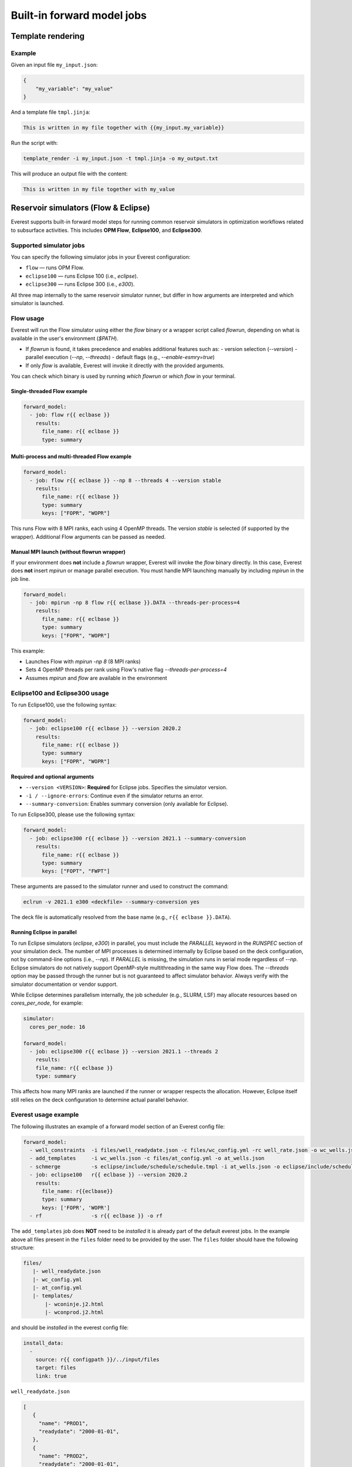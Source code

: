 
Built-in forward model jobs
===========================


Template rendering
------------------

.. argparse::
   :module: ert.resources.forward_models.template_render
   :func: _build_argument_parser
   :prog: template_render

Example
~~~~~~~

Given an input file ``my_input.json``:

.. code-block:: json

   {
       "my_variable": "my_value"
   }

And a template file ``tmpl.jinja``:

.. code-block:: jinja

    This is written in my file together with {{my_input.my_variable}}

Run the script with:

.. code-block:: bash

    template_render -i my_input.json -t tmpl.jinja -o my_output.txt

This will produce an output file with the content:

.. code-block:: text

    This is written in my file together with my_value


.. _build_in_reservoir_simulators:

Reservoir simulators (Flow & Eclipse)
-------------------------------------

Everest supports built-in forward model steps for running common reservoir simulators
in optimization workflows related to subsurface activities.
This includes **OPM Flow**, **Eclipse100**, and **Eclipse300**.

Supported simulator jobs
~~~~~~~~~~~~~~~~~~~~~~~~

You can specify the following simulator jobs in your Everest configuration:

- ``flow`` — runs OPM Flow.
- ``eclipse100`` — runs Eclipse 100 (i.e., `eclipse`).
- ``eclipse300`` — runs Eclipse 300 (i.e., `e300`).

All three map internally to the same reservoir simulator runner, but differ in how
arguments are interpreted and which simulator is launched.

.. _flow:

Flow usage
~~~~~~~~~~

Everest will run the Flow simulator using either the `flow` binary or a wrapper script
called `flowrun`, depending on what is available in the user's environment (`$PATH`).

- If `flowrun` is found, it takes precedence and enables additional features such as:
  - version selection (`--version`)
  - parallel execution (`--np`, `--threads`)
  - default flags (e.g., `--enable-esmry=true`)
- If only `flow` is available, Everest will invoke it directly with the provided arguments.

You can check which binary is used by running `which flowrun` or `which flow` in your terminal.

Single-threaded Flow example
""""""""""""""""""""""""""""

.. code-block:: yaml

   forward_model:
     - job: flow r{{ eclbase }}
       results:
         file_name: r{{ eclbase }}
         type: summary

Multi-process and multi-threaded Flow example
"""""""""""""""""""""""""""""""""""""""""""""

.. code-block:: yaml

   forward_model:
     - job: flow r{{ eclbase }} --np 8 --threads 4 --version stable
       results:
         file_name: r{{ eclbase }}
         type: summary
         keys: ["FOPR", "WOPR"]

This runs Flow with 8 MPI ranks, each using 4 OpenMP threads. The version `stable` is selected
(if supported by the wrapper). Additional Flow arguments can be passed as needed.

Manual MPI launch (without flowrun wrapper)
"""""""""""""""""""""""""""""""""""""""""""

If your environment does **not** include a `flowrun` wrapper, Everest will invoke the `flow` binary directly. 
In this case, Everest does **not** insert `mpirun` or manage parallel execution. 
You must handle MPI launching manually by including `mpirun` in the job line.

.. code-block:: yaml

   forward_model:
     - job: mpirun -np 8 flow r{{ eclbase }}.DATA --threads-per-process=4
       results:
         file_name: r{{ eclbase }}
         type: summary
         keys: ["FOPR", "WOPR"]

This example:

- Launches Flow with `mpirun -np 8` (8 MPI ranks)
- Sets 4 OpenMP threads per rank using Flow's native flag `--threads-per-process=4`
- Assumes `mpirun` and `flow` are available in the environment

.. _eclipse100:
.. _eclipse300:

Eclipse100 and Eclipse300 usage
~~~~~~~~~~~~~~~~~~~~~~~~~~~~~~~

To run Eclipse100, use the following syntax:

.. code-block:: yaml

   forward_model:
     - job: eclipse100 r{{ eclbase }} --version 2020.2
       results:
         file_name: r{{ eclbase }}
         type: summary
         keys: ["FOPR", "WOPR"]

**Required and optional arguments**

- ``--version <VERSION>``: **Required** for Eclipse jobs. Specifies the simulator version.
- ``-i / --ignore-errors``: Continue even if the simulator returns an error.
- ``--summary-conversion``: Enables summary conversion (only available for Eclipse).

To run Eclipse300, please use the following syntax:

.. code-block:: yaml

   forward_model:
     - job: eclipse300 r{{ eclbase }} --version 2021.1 --summary-conversion
       results:
         file_name: r{{ eclbase }}
         type: summary
         keys: ["FOPT", "FWPT"]

These arguments are passed to the simulator runner and used to construct the command:

.. code-block:: text

   eclrun -v 2021.1 e300 <deckfile> --summary-conversion yes

The deck file is automatically resolved from the base name (e.g., ``r{{ eclbase }}.DATA``).

Running Eclipse in parallel
"""""""""""""""""""""""""""

To run Eclipse simulators (`eclipse`, `e300`) in parallel, you must include the `PARALLEL` keyword in the `RUNSPEC` section of your simulation deck. 
The number of MPI processes is determined internally by Eclipse based on the deck configuration, not by command-line options (i.e., `--np`). 
If `PARALLEL` is missing, the simulation runs in serial mode regardless of `--np`.
Eclipse simulators do not natively support OpenMP-style multithreading in the same way Flow does. 
The `--threads` option may be passed through the runner but is not guaranteed to affect simulator behavior. 
Always verify with the simulator documentation or vendor support.

While Eclipse determines parallelism internally, the job scheduler (e.g., SLURM, LSF) may allocate resources based on `cores_per_node`, for example:

.. code-block:: yaml

    simulator:
      cores_per_node: 16
    
    forward_model:
      - job: eclipse300 r{{ eclbase }} --version 2021.1 --threads 2
        results:
        file_name: r{{ eclbase }}
        type: summary

This affects how many MPI ranks are launched if the runner or wrapper respects the allocation. 
However, Eclipse itself still relies on the deck configuration to determine actual parallel behavior.

Everest usage example
~~~~~~~~~~~~~~~~~~~~~
The following illustrates an example of a forward model section of an Everest config file:

.. code-block:: yaml

    forward_model:
      - well_constraints  -i files/well_readydate.json -c files/wc_config.yml -rc well_rate.json -o wc_wells.json
      - add_templates     -i wc_wells.json -c files/at_config.yml -o at_wells.json
      - schmerge          -s eclipse/include/schedule/schedule.tmpl -i at_wells.json -o eclipse/include/schedule/schedule.sch
      - job: eclipse100   r{{ eclbase }} --version 2020.2
        results:
          file_name: r{{eclbase}}
          type: summary
          keys: ['FOPR', 'WOPR']
      - rf                -s r{{ eclbase }} -o rf

The ``add_templates`` job does **NOT** need to be *installed* it is already part of the default everest jobs.
In the example above all files present in the ``files`` folder need to be provided by the user. The ``files``
folder should have the following structure:

.. code-block:: yaml

 files/
    |- well_readydate.json
    |- wc_config.yml
    |- at_config.yml
    |- templates/
        |- wconinje.j2.html
        |- wconprod.j2.html

and should be *installed* in the everest config file:

.. code-block::

    install_data:
      -
        source: r{{ configpath }}/../input/files
        target: files
        link: true

``well_readydate.json``

.. code-block:: json

    [
       {
         "name": "PROD1",
         "readydate": "2000-01-01",
       },
       {
         "name": "PROD2",
         "readydate": "2000-01-01",
       },
       {
         "name": "INJECT1",
         "readydate": "2000-01-01",
       },
       {
         "name": "INJECT2",
         "readydate": "2000-01-01",
       }
    ]

``wc_config.yml``

.. code-block:: yaml

    PROD1:
      1:
        phase:
          value: OIL
        duration:
          value: 50
    PROD2:
      1:
        phase:
          value: OIL
        duration:
          value: 50
    INJECT1:
      1:
        phase:
          value: WATER
        duration:
          value: 50
    INJECT2:
      1:
        phase:
          value: WATER
        duration:
          value: 50

``at_config.yml``

.. code-block:: yaml

    templates:
      -
        file: './files/templates/wconinje.j2.html'
        keys:
            opname: rate
            phase: WATER
      -
        file: './files/templates/wconprod.j2.html'
        keys:
            opname: rate
            phase: OIL

``wconprod.j2.html``

.. code-block:: jinja

    WCONPROD
      '{{ name }}'  'OPEN'  'ORAT' {{ rate }}   4* 100   /
    /

``wconinje.j2.html``

.. code-block:: jinja

    WCONINJE
      '{{ name }}'  '{{ phase }}'  'OPEN'  'RATE' {{ rate }}   1* 320  1*  1*    1*   /
    /

In the above example of the forward model section of the config file:

* The file ``wc_wells.json`` is a direct output of the ``well_constraint`` job.
* The ``add_templates`` job uses the same file ``wc_wells.json`` as an input for the job.
* The ``wc_wells.json`` file is not modified by the user. Any modification to this file should be done using a custom job (see the section :ref:`cha_creating_custom_jobs` for more information on how to do that).

If the file is to be modified by a custom job, the everest config should contain:

.. code-block:: yaml

    install_jobs:
      -
        name: custom_job
        executable: jobs/custom_job.exe

    forward_model:
      - well_constraints  -i files/well_readydate.json -c files/wc_config.yml -rc well_rate.json -o wc_wells.json
      - custom_job        -i wc_wells.json -o wc_wells_custom.json
      - add_templates     -i wc_wells_custom.json -c files/at_config.yml -o at_wells.json
      - schmerge          -s eclipse/include/schedule/schedule.tmpl -i at_wells.json -o eclipse/include/schedule/schedule.sch
      - job: eclipse100   r{{ eclbase }} --version 2020.2
        results:
          file_name: r{{eclbase}}
          type: summary
          keys: ['FOPR', 'WOPR']
      - rf                -s r{{ eclbase }} -o rf


``wc_wells.json``

.. code-block:: json

    [
      {
        "name": "PROD1",
        "readydate": "2000-01-01",
        "ops": [
          {
            "phase": "OIL",
            "rate": 550.0015,
            "date": "2000-01-01",
            "opname": "rate"
          }
        ]
      },
      {
        "name": "PROD2",
        "readydate": "2000-01-01",
        "ops": [
          {
            "phase": "OIL",
            "rate": 860.0048,
            "date": "2000-01-01",
            "opname": "rate"
          }
        ]
      },
      {
        "name": "INJECT1",
        "readydate": "2000-01-01",
        "ops": [
          {
            "phase": "WATER",
            "rate": 5499.93,
            "date": "2000-01-01",
            "opname": "rate"
          }
        ]
      },
      {
        "name": "INJECT2",
        "readydate": "2000-01-01",
        "ops": [
          {
            "phase": "WATER",
            "rate": 5500.075,
            "date": "2000-01-01",
            "opname": "rate"
          }
        ]
      }
    ]

The add_templates job will search in the file ``wc_wells.json`` for the keys defined by the user in the config file ``at_config.yml``
and where the keys are present the job will add the corresponding template file.  The resulting output ``at_wells.json`` has the following form:

``at_wells.json``

.. code-block:: json

    [
      {
        "name": "PROD1",
        "readydate": "2000-01-01",
        "ops": [
          {
            "phase": "OIL",
            "rate": 550.0015,
            "date": "2000-01-01",
            "opname": "rate",
            "template": "./files/templates/wconprod.j2.html"
          }
        ]
      },
      {
        "name": "PROD2",
        "readydate": "2000-01-01",
        "ops": [
          {
            "phase": "OIL",
            "rate": 860.0048,
            "date": "2000-01-01",
            "opname": "rate",
            "template": "./files/templates/wconprod.j2.html"
          }
        ]
      },
      {
        "name": "INJECT1",
        "readydate": "2000-01-01",
        "ops": [
          {
            "phase": "WATER",
            "rate": 5499.93,
            "date": "2000-01-01",
            "opname": "rate",
            "template": "./files/templates/wconinje.j2.html"
          }
        ]
      },
      {
        "name": "INJECT2",
        "readydate": "2000-01-01",
        "ops": [
          {
            "phase": "WATER",
            "rate": 5500.075,
            "date": "2000-01-01",
            "opname": "rate",
            "template": "./files/templates/wconinje.j2.html"
          }
        ]
      }
    ]

Next, the ``at_wells.json`` file is used as an input for the schedule merge job ``schmerge`` together with the initial schedule template
``schedule.tmpl`` file, which will result in the new schedule file ``schedule.sch`` used for the simulation.

For the following entry in the ``at_wells.json``:

.. code-block:: json

      {
        "name": "PROD1",
        "readydate": "2000-01-01",
        "ops": [
          {
            "phase": "OIL",
            "rate": 550.0015,
            "date": "2000-01-01",
            "opname": "rate",
            "template": "./files/templates/wconprod.j2.html"
          }
        ]
      }

and the template ``wconprod.j2.html``:

.. code-block:: jinja

    WCONPROD
      '{{ name }}'  'OPEN'  'ORAT' {{ rate }}   4* 100   /
    /

the resulting entry in ``schedule.sch`` is as follows:

.. code-block::

    DATES
     01 JAN 2000 / --ADDED
    /

    --start ./files/templates/wconprod.j2.html
    WCONPROD
      'PROD1'  'OPEN'  'ORAT' 550.0015   4* 100   /
    /

    --end ./files/templates/wconprod.j2.html

where ``"--"`` marks the beginning of a comment line and will be ignored by the simulator.


Other template examples
-----------------------
The `jinja2 <https://jinja.palletsprojects.com/>`_ templating language is supported by
the schedule merge job, and can be used to write the templates.
Below a few default examples can be found:

**Water injection template**

.. code-block:: jinja

    WCONINJE
      '{{ name }}' '{{ phase }}' 'OPEN' 'RATE' {{ rate }} 5*   /
    /

**Gas production template**

.. code-block:: jinja

    WCONPROD
      '{{ name }}' 'OPEN' 'GRAT' {{ rate }}  5*   /
    /

**Oil production template**

.. code-block:: jinja

    WCONPROD
      '{{ name }}' 'OPEN' 'ORAT' {{ rate }}  5*  /
    /

**Well open template**

.. code-block:: jinja

    WELOPEN
      '{{ name }}' 'OPEN' /
    /

More information regarding template design and usage can be found `here <https://jinja.palletsprojects.com/templates/>`_.
